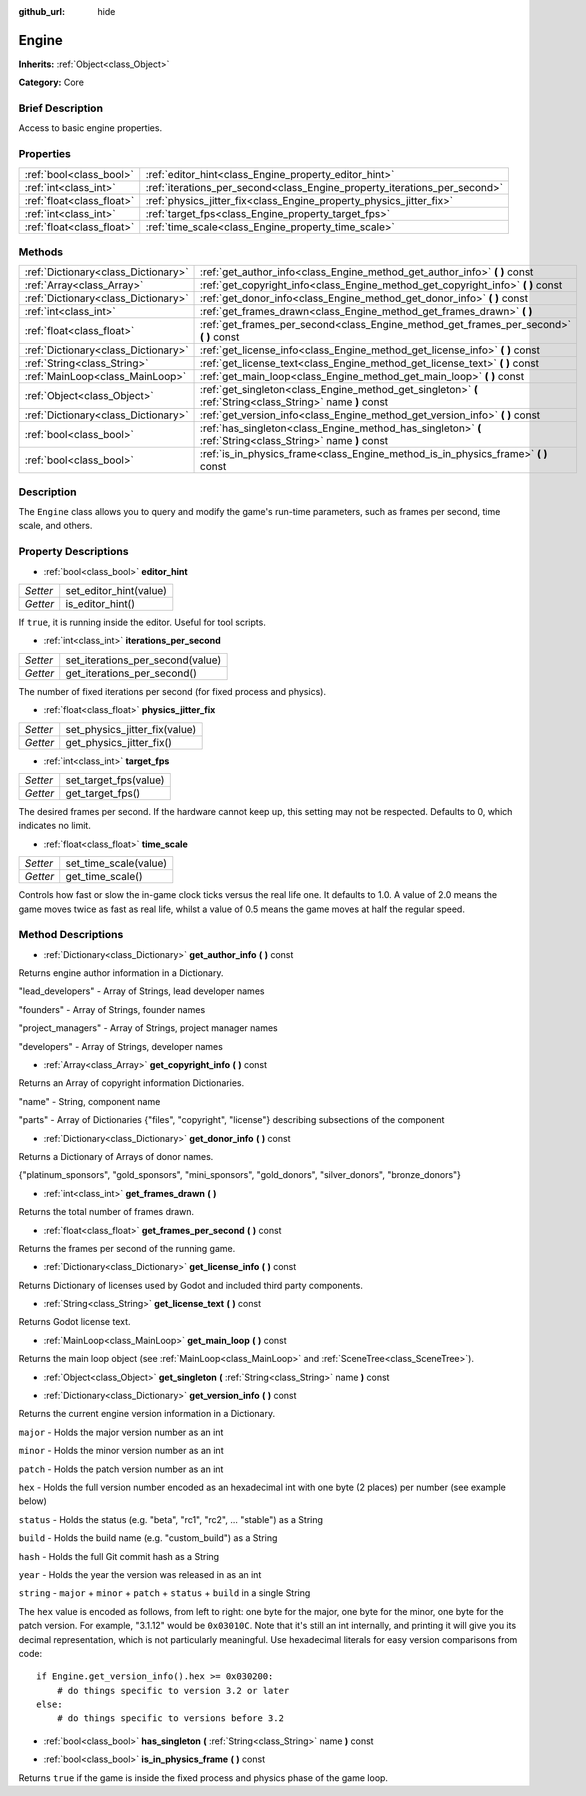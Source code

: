 :github_url: hide

.. Generated automatically by doc/tools/makerst.py in Godot's source tree.
.. DO NOT EDIT THIS FILE, but the Engine.xml source instead.
.. The source is found in doc/classes or modules/<name>/doc_classes.

.. _class_Engine:

Engine
======

**Inherits:** :ref:`Object<class_Object>`

**Category:** Core

Brief Description
-----------------

Access to basic engine properties.

Properties
----------

+---------------------------+---------------------------------------------------------------------------+
| :ref:`bool<class_bool>`   | :ref:`editor_hint<class_Engine_property_editor_hint>`                     |
+---------------------------+---------------------------------------------------------------------------+
| :ref:`int<class_int>`     | :ref:`iterations_per_second<class_Engine_property_iterations_per_second>` |
+---------------------------+---------------------------------------------------------------------------+
| :ref:`float<class_float>` | :ref:`physics_jitter_fix<class_Engine_property_physics_jitter_fix>`       |
+---------------------------+---------------------------------------------------------------------------+
| :ref:`int<class_int>`     | :ref:`target_fps<class_Engine_property_target_fps>`                       |
+---------------------------+---------------------------------------------------------------------------+
| :ref:`float<class_float>` | :ref:`time_scale<class_Engine_property_time_scale>`                       |
+---------------------------+---------------------------------------------------------------------------+

Methods
-------

+-------------------------------------+------------------------------------------------------------------------------------------------------------+
| :ref:`Dictionary<class_Dictionary>` | :ref:`get_author_info<class_Engine_method_get_author_info>` **(** **)** const                              |
+-------------------------------------+------------------------------------------------------------------------------------------------------------+
| :ref:`Array<class_Array>`           | :ref:`get_copyright_info<class_Engine_method_get_copyright_info>` **(** **)** const                        |
+-------------------------------------+------------------------------------------------------------------------------------------------------------+
| :ref:`Dictionary<class_Dictionary>` | :ref:`get_donor_info<class_Engine_method_get_donor_info>` **(** **)** const                                |
+-------------------------------------+------------------------------------------------------------------------------------------------------------+
| :ref:`int<class_int>`               | :ref:`get_frames_drawn<class_Engine_method_get_frames_drawn>` **(** **)**                                  |
+-------------------------------------+------------------------------------------------------------------------------------------------------------+
| :ref:`float<class_float>`           | :ref:`get_frames_per_second<class_Engine_method_get_frames_per_second>` **(** **)** const                  |
+-------------------------------------+------------------------------------------------------------------------------------------------------------+
| :ref:`Dictionary<class_Dictionary>` | :ref:`get_license_info<class_Engine_method_get_license_info>` **(** **)** const                            |
+-------------------------------------+------------------------------------------------------------------------------------------------------------+
| :ref:`String<class_String>`         | :ref:`get_license_text<class_Engine_method_get_license_text>` **(** **)** const                            |
+-------------------------------------+------------------------------------------------------------------------------------------------------------+
| :ref:`MainLoop<class_MainLoop>`     | :ref:`get_main_loop<class_Engine_method_get_main_loop>` **(** **)** const                                  |
+-------------------------------------+------------------------------------------------------------------------------------------------------------+
| :ref:`Object<class_Object>`         | :ref:`get_singleton<class_Engine_method_get_singleton>` **(** :ref:`String<class_String>` name **)** const |
+-------------------------------------+------------------------------------------------------------------------------------------------------------+
| :ref:`Dictionary<class_Dictionary>` | :ref:`get_version_info<class_Engine_method_get_version_info>` **(** **)** const                            |
+-------------------------------------+------------------------------------------------------------------------------------------------------------+
| :ref:`bool<class_bool>`             | :ref:`has_singleton<class_Engine_method_has_singleton>` **(** :ref:`String<class_String>` name **)** const |
+-------------------------------------+------------------------------------------------------------------------------------------------------------+
| :ref:`bool<class_bool>`             | :ref:`is_in_physics_frame<class_Engine_method_is_in_physics_frame>` **(** **)** const                      |
+-------------------------------------+------------------------------------------------------------------------------------------------------------+

Description
-----------

The ``Engine`` class allows you to query and modify the game's run-time parameters, such as frames per second, time scale, and others.

Property Descriptions
---------------------

.. _class_Engine_property_editor_hint:

- :ref:`bool<class_bool>` **editor_hint**

+----------+------------------------+
| *Setter* | set_editor_hint(value) |
+----------+------------------------+
| *Getter* | is_editor_hint()       |
+----------+------------------------+

If ``true``, it is running inside the editor. Useful for tool scripts.

.. _class_Engine_property_iterations_per_second:

- :ref:`int<class_int>` **iterations_per_second**

+----------+----------------------------------+
| *Setter* | set_iterations_per_second(value) |
+----------+----------------------------------+
| *Getter* | get_iterations_per_second()      |
+----------+----------------------------------+

The number of fixed iterations per second (for fixed process and physics).

.. _class_Engine_property_physics_jitter_fix:

- :ref:`float<class_float>` **physics_jitter_fix**

+----------+-------------------------------+
| *Setter* | set_physics_jitter_fix(value) |
+----------+-------------------------------+
| *Getter* | get_physics_jitter_fix()      |
+----------+-------------------------------+

.. _class_Engine_property_target_fps:

- :ref:`int<class_int>` **target_fps**

+----------+-----------------------+
| *Setter* | set_target_fps(value) |
+----------+-----------------------+
| *Getter* | get_target_fps()      |
+----------+-----------------------+

The desired frames per second. If the hardware cannot keep up, this setting may not be respected. Defaults to 0, which indicates no limit.

.. _class_Engine_property_time_scale:

- :ref:`float<class_float>` **time_scale**

+----------+-----------------------+
| *Setter* | set_time_scale(value) |
+----------+-----------------------+
| *Getter* | get_time_scale()      |
+----------+-----------------------+

Controls how fast or slow the in-game clock ticks versus the real life one. It defaults to 1.0. A value of 2.0 means the game moves twice as fast as real life, whilst a value of 0.5 means the game moves at half the regular speed.

Method Descriptions
-------------------

.. _class_Engine_method_get_author_info:

- :ref:`Dictionary<class_Dictionary>` **get_author_info** **(** **)** const

Returns engine author information in a Dictionary.

"lead_developers" - Array of Strings, lead developer names

"founders" - Array of Strings, founder names

"project_managers" - Array of Strings, project manager names

"developers" - Array of Strings, developer names

.. _class_Engine_method_get_copyright_info:

- :ref:`Array<class_Array>` **get_copyright_info** **(** **)** const

Returns an Array of copyright information Dictionaries.

"name" - String, component name

"parts" - Array of Dictionaries {"files", "copyright", "license"} describing subsections of the component

.. _class_Engine_method_get_donor_info:

- :ref:`Dictionary<class_Dictionary>` **get_donor_info** **(** **)** const

Returns a Dictionary of Arrays of donor names.

{"platinum_sponsors", "gold_sponsors", "mini_sponsors", "gold_donors", "silver_donors", "bronze_donors"}

.. _class_Engine_method_get_frames_drawn:

- :ref:`int<class_int>` **get_frames_drawn** **(** **)**

Returns the total number of frames drawn.

.. _class_Engine_method_get_frames_per_second:

- :ref:`float<class_float>` **get_frames_per_second** **(** **)** const

Returns the frames per second of the running game.

.. _class_Engine_method_get_license_info:

- :ref:`Dictionary<class_Dictionary>` **get_license_info** **(** **)** const

Returns Dictionary of licenses used by Godot and included third party components.

.. _class_Engine_method_get_license_text:

- :ref:`String<class_String>` **get_license_text** **(** **)** const

Returns Godot license text.

.. _class_Engine_method_get_main_loop:

- :ref:`MainLoop<class_MainLoop>` **get_main_loop** **(** **)** const

Returns the main loop object (see :ref:`MainLoop<class_MainLoop>` and :ref:`SceneTree<class_SceneTree>`).

.. _class_Engine_method_get_singleton:

- :ref:`Object<class_Object>` **get_singleton** **(** :ref:`String<class_String>` name **)** const

.. _class_Engine_method_get_version_info:

- :ref:`Dictionary<class_Dictionary>` **get_version_info** **(** **)** const

Returns the current engine version information in a Dictionary.

``major``    - Holds the major version number as an int

``minor``    - Holds the minor version number as an int

``patch``    - Holds the patch version number as an int

``hex``      - Holds the full version number encoded as an hexadecimal int with one byte (2 places) per number (see example below)

``status``   - Holds the status (e.g. "beta", "rc1", "rc2", ... "stable") as a String

``build``    - Holds the build name (e.g. "custom_build") as a String

``hash``     - Holds the full Git commit hash as a String

``year``     - Holds the year the version was released in as an int

``string``   - ``major`` + ``minor`` + ``patch`` + ``status`` + ``build`` in a single String

The ``hex`` value is encoded as follows, from left to right: one byte for the major, one byte for the minor, one byte for the patch version. For example, "3.1.12" would be ``0x03010C``. Note that it's still an int internally, and printing it will give you its decimal representation, which is not particularly meaningful. Use hexadecimal literals for easy version comparisons from code:

::

    if Engine.get_version_info().hex >= 0x030200:
        # do things specific to version 3.2 or later
    else:
        # do things specific to versions before 3.2

.. _class_Engine_method_has_singleton:

- :ref:`bool<class_bool>` **has_singleton** **(** :ref:`String<class_String>` name **)** const

.. _class_Engine_method_is_in_physics_frame:

- :ref:`bool<class_bool>` **is_in_physics_frame** **(** **)** const

Returns ``true`` if the game is inside the fixed process and physics phase of the game loop.


